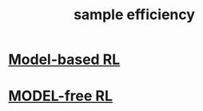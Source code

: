 :PROPERTIES:
:ID:       fc720af3-af0e-4b13-b3e4-3e7beac62b6e
:END:
#+title: sample efficiency

* [[id:6d34a4c7-6571-47e0-9a79-6e81450c65ff][Model-based RL]]


* [[id:22e9c4b1-0822-494c-8fe4-9f661474f653][MODEL-free RL]]
